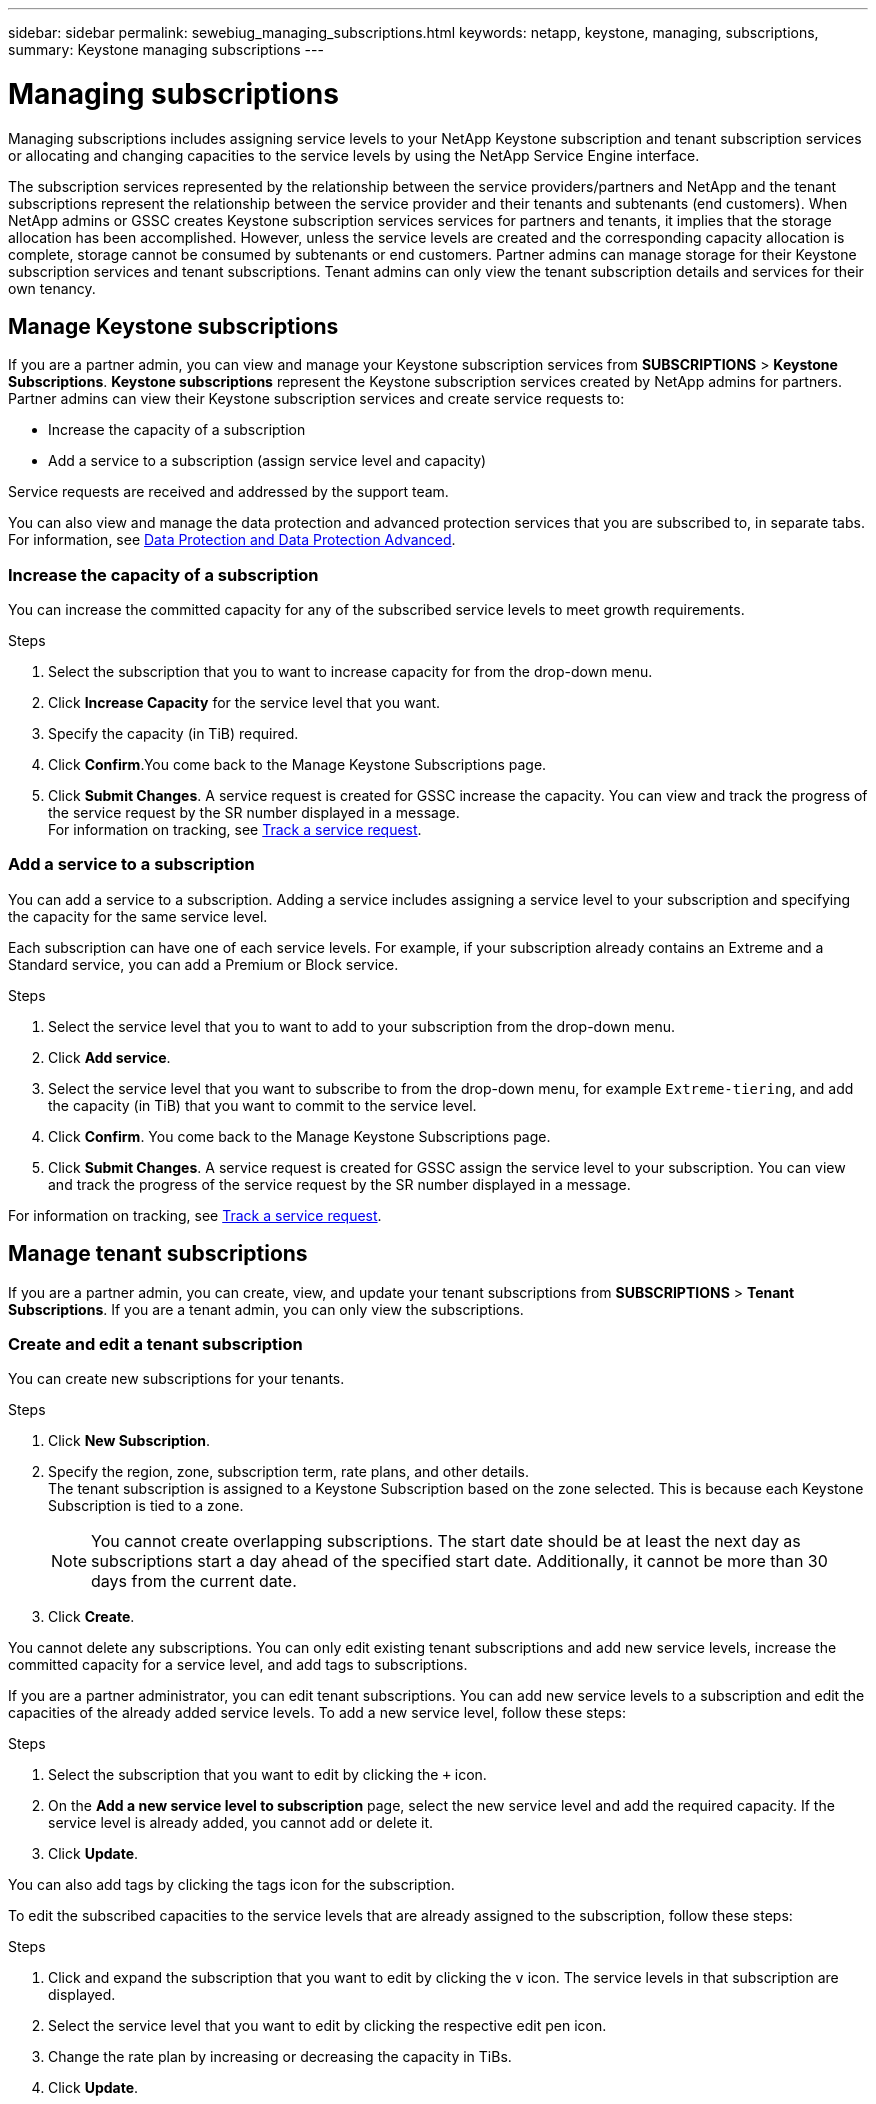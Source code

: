 ---
sidebar: sidebar
permalink: sewebiug_managing_subscriptions.html
keywords: netapp, keystone, managing, subscriptions,
summary: Keystone managing subscriptions
---

= Managing subscriptions
:hardbreaks:
:nofooter:
:icons: font
:linkattrs:
:imagesdir: ./media/

[.lead]
Managing subscriptions includes assigning service levels to your NetApp Keystone subscription and tenant subscription services or allocating and changing capacities to the service levels by using the NetApp Service Engine interface.

The subscription services represented by the relationship between the service providers/partners and NetApp and the tenant subscriptions represent the relationship between the service provider and their tenants and subtenants (end customers). When NetApp admins or GSSC creates Keystone subscription services services for partners and tenants, it implies that the storage allocation has been accomplished. However, unless the service levels are created and the corresponding capacity allocation is complete, storage cannot be consumed by subtenants or end customers. Partner admins can manage storage for their Keystone subscription services and tenant subscriptions. Tenant admins can only view the tenant subscription details and services for their own tenancy.

== Manage Keystone subscriptions

If you are a partner admin, you can view and manage your Keystone subscription services from *SUBSCRIPTIONS* > *Keystone Subscriptions*. *Keystone subscriptions* represent the Keystone subscription services created by NetApp admins for partners. Partner admins can view their Keystone subscription services and create service requests to:

* Increase the capacity of a subscription
* Add a service to a subscription (assign service level and capacity)

Service requests are received and addressed by the support team.

You can also view and manage the data protection and advanced protection services that you are subscribed to, in separate tabs. For information, see link:index.html#flex-subscription[Data Protection and Data Protection Advanced]. 

=== Increase the capacity of a subscription

You can increase the committed capacity for any of the subscribed service levels to meet growth requirements.

.Steps

. Select the subscription that you to want to increase capacity for from the drop-down menu.
. Click *Increase Capacity* for the service level that you want.
. Specify the capacity (in TiB) required.
. Click *Confirm*.You come back to the Manage Keystone Subscriptions page.
. Click *Submit Changes*. A service request is created for GSSC increase the capacity. You can view and track the progress of the service request by the SR number displayed in a message.
For information on tracking, see link:sewebiug_track_a_service_request.html[Track a service request].

=== Add a service to a subscription

You can add a service to a subscription. Adding a service includes assigning a service level to your subscription and specifying the capacity for the same service level.

Each subscription can have one of each service levels. For example, if your subscription already contains an Extreme and a Standard service, you can add a Premium or Block service.

.Steps

. Select the service level that you to want to add to your subscription from the drop-down menu.
. Click *Add service*.
. Select the service level that you want to subscribe to from the drop-down menu, for example `Extreme-tiering`, and add the capacity (in TiB) that you want to commit to the service level.
. Click *Confirm*. You come back to the Manage Keystone Subscriptions page.
. Click *Submit Changes*. A service request is created for GSSC assign the service level to your subscription. You can view and track the progress of the service request by the SR number displayed in a message.

For information on tracking, see link:sewebiug_track_a_service_request.html[Track a service request].

== Manage tenant subscriptions

If you are a partner admin, you can create, view, and update your tenant subscriptions from *SUBSCRIPTIONS* > *Tenant Subscriptions*. If you are a tenant admin, you can only view the subscriptions.

=== Create and edit a tenant subscription

You can create new subscriptions for your tenants.

.Steps

. Click *New Subscription*.
. Specify the region, zone, subscription term, rate plans, and other details.
The tenant subscription is assigned to a Keystone Subscription based on the zone selected. This is because each Keystone Subscription is tied to a zone.

+
[NOTE]
You cannot create overlapping subscriptions. The start date should be at least the next day as subscriptions start a day ahead of the specified start date. Additionally, it cannot be more than 30 days from the current date.

+
. Click *Create*.

You cannot delete any subscriptions. You can only edit existing tenant subscriptions and add new service levels, increase the committed capacity for a service level, and add tags to subscriptions.

If you are a partner administrator, you can edit tenant subscriptions. You can add new service levels to a subscription and edit the capacities of the already added service levels. To add a new service level, follow these steps:

.Steps

. Select the subscription that you want to edit by clicking the `+` icon.
. On the *Add a new service level to subscription* page, select the new service level and add the required capacity. If the service level is already added, you cannot add or delete it.
. Click *Update*.

You can also add tags by clicking the tags icon for the subscription.

To edit the subscribed capacities to the service levels that are already assigned to the subscription, follow these steps:

.Steps

. Click and expand the subscription that you want to edit by clicking the `v` icon. The service levels in that subscription are displayed.
. Select the service level that you want to edit by clicking the respective edit pen icon.
. Change the rate plan by increasing or decreasing the capacity in TiBs.
. Click *Update*.
